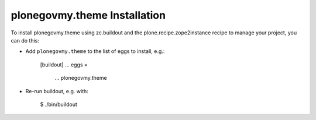plonegovmy.theme Installation
-----------------------------

To install plonegovmy.theme using zc.buildout and the plone.recipe.zope2instance
recipe to manage your project, you can do this:

* Add ``plonegovmy.theme`` to the list of eggs to install, e.g.:

    [buildout]
    ...
    eggs =
        ...
        plonegovmy.theme

* Re-run buildout, e.g. with:

    $ ./bin/buildout

